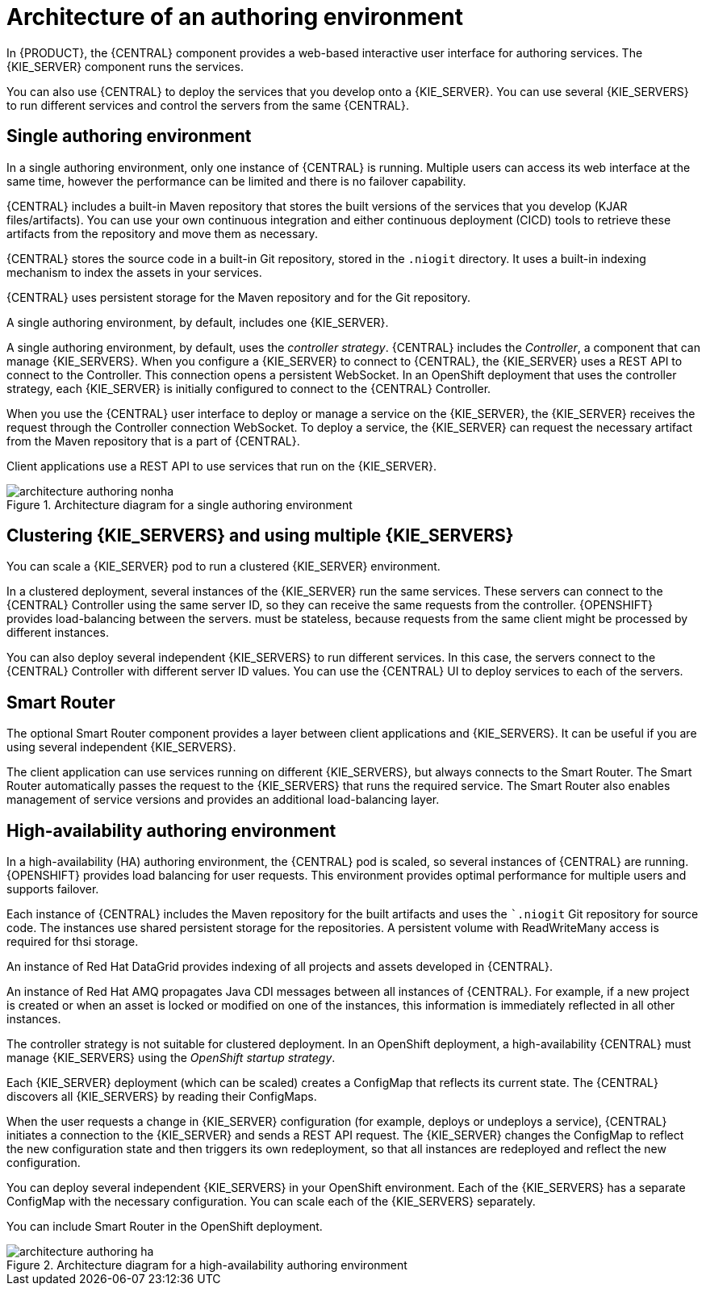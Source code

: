 [id='architecture-authoring-con-{context}']
= Architecture of an authoring environment

In {PRODUCT}, the {CENTRAL} component provides a web-based interactive user interface for authoring services. The {KIE_SERVER} component runs the services. 

ifdef::PAM[]
The {KIE_SERVER} uses a database server to store the state of process services. 
endif::PAM[]


You can also use {CENTRAL} to deploy the services that you develop onto a {KIE_SERVER}.  You can use several {KIE_SERVERS} to run different services and control the servers from the same {CENTRAL}.

[float]
== Single authoring environment

In a single authoring environment, only one instance of {CENTRAL} is running. Multiple users can access its web interface at the same time, however the performance can be limited and there is no failover capability.

{CENTRAL} includes a built-in Maven repository that stores the built versions of the services that you develop (KJAR files/artifacts). You can use your own continuous integration and either continuous deployment (CICD) tools to retrieve these artifacts from the repository and move them as necessary.

{CENTRAL} stores the source code in a built-in Git repository, stored in the `.niogit` directory. It uses a built-in indexing mechanism to index the assets in your services.

{CENTRAL} uses persistent storage for the Maven repository and for the Git repository.

A single authoring environment, by default, includes one {KIE_SERVER}. 
ifdef::PAM[]
This {KIE_SERVER} uses a built-in H2 database engineto store the state of process services. 
endif::PAM[]

ifeval::["{context}"!="openshift-operator"]
A single authoring environment, by default, uses the _controller strategy_.
endif::[]
ifeval::["{context}"=="openshift-operator"]
A single authoring environment can use the _controller strategy_.
endif::[]
{CENTRAL} includes the _Controller_, a component that can manage {KIE_SERVERS}. When you configure a {KIE_SERVER} to connect to {CENTRAL}, the {KIE_SERVER} uses a REST API to connect to the Controller. This connection opens a persistent WebSocket. In an OpenShift deployment that uses the controller strategy, each {KIE_SERVER} is initially configured to connect to the {CENTRAL} Controller. 

When you use the {CENTRAL} user interface to deploy or manage a service on the {KIE_SERVER}, the {KIE_SERVER} receives the request through the Controller connection WebSocket. To deploy a service, the {KIE_SERVER} can request the necessary artifact from the Maven repository that is a part of {CENTRAL}. 

Client applications use a REST API to use services that run on the {KIE_SERVER}.

.Architecture diagram for a single authoring environment
image::Overview/architecture-authoring-nonha.png[]

[float]
== Clustering {KIE_SERVERS} and using multiple {KIE_SERVERS}

You can scale a {KIE_SERVER} pod to run a clustered {KIE_SERVER} environment.
ifdef::PAM[]
To scale a {KIE_SERVER}, you must ensure that it uses a database server in a separate pod or an external database server, and not a built-in H2 database engine.
endif::PAM[]

In a clustered deployment, several instances of the {KIE_SERVER} run the same services. These servers can connect to the {CENTRAL} Controller using the same server ID, so they can receive the same requests from the controller. {OPENSHIFT} provides load-balancing between the servers. 
ifdef::PAM[]
Decision services and business optimizer services that run on a clustered {KIE_SERVER} 
endif::PAM[]
ifdef::DM[]
The services that run on a clustered {KIE_SERVER}
endif::DM[]
must be stateless, because requests from the same client might be processed by different instances.

You can also deploy several independent {KIE_SERVERS} to run different services. In this case, the servers connect to the {CENTRAL} Controller with different server ID values. You can use the {CENTRAL} UI to deploy services to each of the servers.

[float]
== Smart Router

The optional Smart Router component provides a layer between client applications and {KIE_SERVERS}. It can be useful if you are using several independent {KIE_SERVERS}.

The client application can use services running on different {KIE_SERVERS}, but always connects to the Smart Router. The Smart Router automatically passes the request to the {KIE_SERVERS} that runs the required service. The Smart Router also enables management of service versions and provides an additional load-balancing layer.

[float]
== High-availability authoring environment

In a high-availability (HA) authoring environment, the {CENTRAL} pod is scaled, so several instances of {CENTRAL} are running. {OPENSHIFT} provides load balancing for user requests. This environment provides optimal performance for multiple users and supports failover.

Each instance of {CENTRAL} includes the Maven repository for the built artifacts and uses the ``.niogit` Git repository for source code. The instances use shared persistent storage for the repositories. A persistent volume with ReadWriteMany access is required for thsi storage.

An instance of Red Hat DataGrid provides indexing of all projects and assets developed in {CENTRAL}.

An instance of Red Hat AMQ propagates Java CDI messages between all instances of {CENTRAL}. For example, if a new project is created or when an asset is locked or modified on one of the instances, this information is immediately reflected in all other instances.

The controller strategy is not suitable for clustered deployment. In an OpenShift deployment, a high-availability {CENTRAL} must manage {KIE_SERVERS} using the _OpenShift startup strategy_.

Each {KIE_SERVER} deployment (which can be scaled) creates a ConfigMap that reflects its current state. The {CENTRAL} discovers all {KIE_SERVERS} by reading their ConfigMaps.

When the user requests a change in {KIE_SERVER} configuration (for example, deploys or undeploys a service), {CENTRAL} initiates a connection to the {KIE_SERVER} and sends a REST API request. The {KIE_SERVER} changes the ConfigMap to reflect the new configuration state and then triggers its own redeployment, so that all instances are redeployed and reflect the new configuration.

You can deploy several independent {KIE_SERVERS} in your OpenShift environment. Each of the {KIE_SERVERS} has a separate ConfigMap with the necessary configuration. You can scale each of the {KIE_SERVERS} separately.

You can include Smart Router in the OpenShift deployment. 

.Architecture diagram for a high-availability authoring environment
image::Overview/architecture-authoring-ha.png[]
